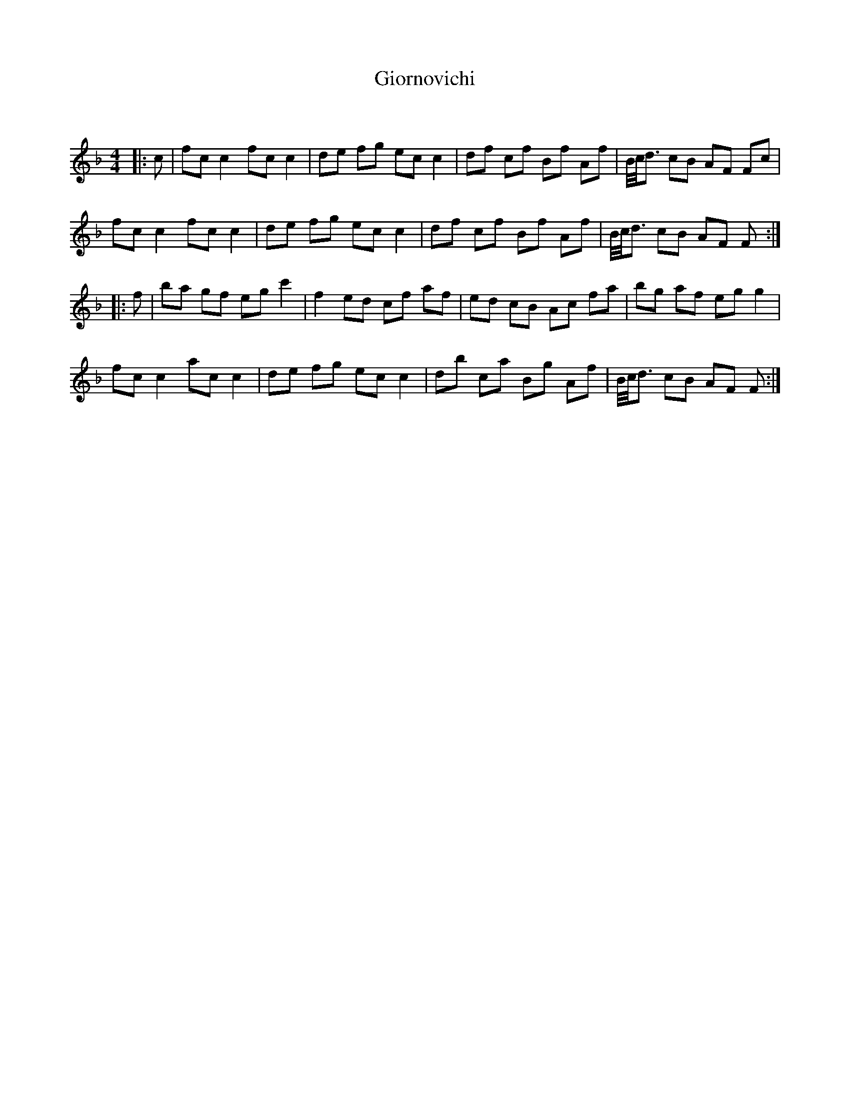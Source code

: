X:1
T: Giornovichi
C:
R:Reel
Q: 232
K:F
M:4/4
L:1/8
|:c|fc c2 fc c2|de fg ec c2|df cf Bf Af|B1/4c1/4d3/2 cB AF Fc|
fc c2 fc c2|de fg ec c2|df cf Bf Af|B1/4c1/4d3/2 cB AF F:|
|:f|ba gf eg c'2|f2 ed cf af|ed cB Ac fa|bg af eg g2|
fc c2 ac c2|de fg ec c2|db ca Bg Af|B1/4c1/4d3/2 cB AF F:|
